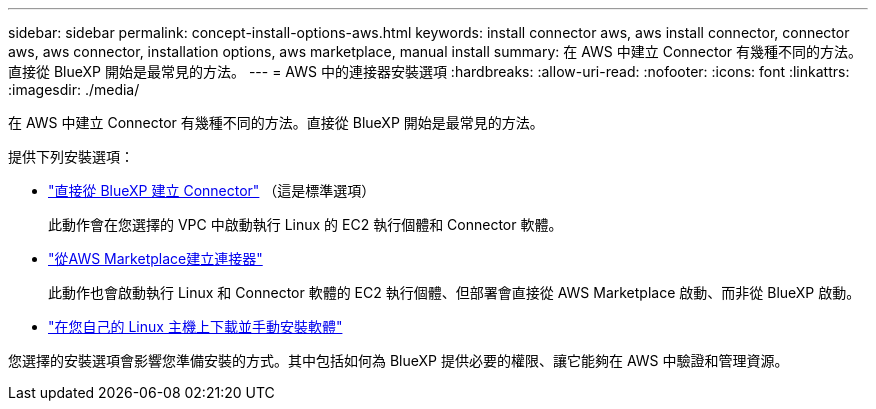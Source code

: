 ---
sidebar: sidebar 
permalink: concept-install-options-aws.html 
keywords: install connector aws, aws install connector, connector aws, aws connector, installation options, aws marketplace, manual install 
summary: 在 AWS 中建立 Connector 有幾種不同的方法。直接從 BlueXP 開始是最常見的方法。 
---
= AWS 中的連接器安裝選項
:hardbreaks:
:allow-uri-read: 
:nofooter: 
:icons: font
:linkattrs: 
:imagesdir: ./media/


[role="lead"]
在 AWS 中建立 Connector 有幾種不同的方法。直接從 BlueXP 開始是最常見的方法。

提供下列安裝選項：

* link:task-install-connector-aws-bluexp.html["直接從 BlueXP 建立 Connector"] （這是標準選項）
+
此動作會在您選擇的 VPC 中啟動執行 Linux 的 EC2 執行個體和 Connector 軟體。

* link:task-install-connector-aws-marketplace.html["從AWS Marketplace建立連接器"]
+
此動作也會啟動執行 Linux 和 Connector 軟體的 EC2 執行個體、但部署會直接從 AWS Marketplace 啟動、而非從 BlueXP 啟動。

* link:task-install-connector-aws-manual.html["在您自己的 Linux 主機上下載並手動安裝軟體"]


您選擇的安裝選項會影響您準備安裝的方式。其中包括如何為 BlueXP 提供必要的權限、讓它能夠在 AWS 中驗證和管理資源。

